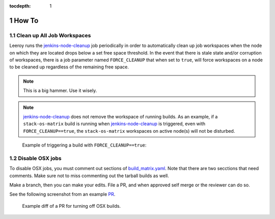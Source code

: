:tocdepth: 1

.. Please do not modify tocdepth; will be fixed when a new Sphinx theme is shipped.

.. sectnum::

How To
======

Clean up **All** Job Workspaces
-------------------------------

Leeroy runs the `jenkins-node-cleanup`_ job periodically in order to
automatically clean up job workspaces when the node on which they are located
drops below a set free space threshold. In the event that there is stale state
and/or corruption of workspaces, there is a job parameter named
``FORCE_CLEANUP`` that when set to ``true``, will force workspaces on a node to
be cleaned up regardless of the remaining free space.

.. note::

   This is a big hammer. Use it wisely.

.. note::

   `jenkins-node-cleanup`_ does not remove the workspace of running builds.  As an example, if a ``stack-os-matrix`` build is running when `jenkins-node-cleanup`_ is triggered, even with ``FORCE_CLEANUP==true``, the ``stack-os-matrix`` workspaces on active node(s) will not be disturbed.

.. figure:: /_static/jenkins-node-cleanup_force_cleanup.png
   :name: fig-jenkins-node-cleanup_force_cleanup
   :alt: Jenkins screenshot

   Example of triggering a build with ``FORCE_CLEANUP==true``:

.. _jenkins-node-cleanup: https://ci.lsst.codes/blue/organizations/jenkins/sqre%2Finfra%2Fjenkins-node-cleanup/activity

Disable OSX jobs
----------------

To disable OSX jobs, you must comment out sections of `build_matrix.yaml`_.
Note that there are two secctions that need comments.
Make sure not to miss commenting out the tarball builds as well.

.. _build_matrix.yaml: https://github.com/lsst-dm/jenkins-dm-jobs/blob/master/etc/scipipe/build_matrix.yaml

Make a branch, then you can make your edits.
File a PR, and when approved self merge or the reviewer can do so.

See the following screenshot from an example `PR`_.

.. figure:: /_static/disable_osx_diff.png
   :name: disable_osx_diff
   :alt: PR screenshot

   Example diff of a PR for turning off OSX builds.

.. _PR: https://github.com/lsst-dm/jenkins-dm-jobs/pull/624

.. .. rubric:: References

.. Make in-text citations with: :cite:`bibkey`.

.. .. bibliography:: local.bib lsstbib/books.bib lsstbib/lsst.bib lsstbib/lsst-dm.bib lsstbib/refs.bib lsstbib/refs_ads.bib
..    :style: lsst_aa
